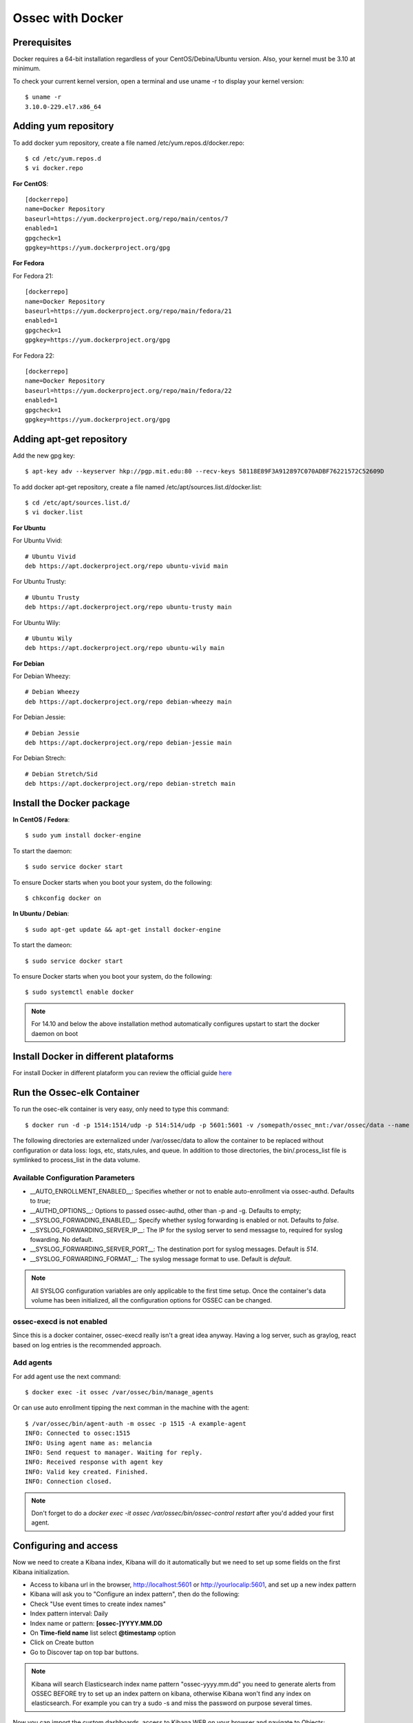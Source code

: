 Ossec with Docker
=================

Prerequisites
-------------

Docker requires a 64-bit installation regardless of your CentOS/Debina/Ubuntu version. Also, your kernel must be 3.10 at minimum.

To check your current kernel version, open a terminal and use uname -r to display your kernel version::

   $ uname -r
   3.10.0-229.el7.x86_64

Adding yum repository
---------------------

To add docker yum repository, create a file named /etc/yum.repos.d/docker.repo::

   $ cd /etc/yum.repos.d
   $ vi docker.repo


**For CentOS**::

   [dockerrepo]
   name=Docker Repository
   baseurl=https://yum.dockerproject.org/repo/main/centos/7
   enabled=1
   gpgcheck=1
   gpgkey=https://yum.dockerproject.org/gpg

**For Fedora**

For Fedora 21::

   [dockerrepo]
   name=Docker Repository
   baseurl=https://yum.dockerproject.org/repo/main/fedora/21
   enabled=1
   gpgcheck=1
   gpgkey=https://yum.dockerproject.org/gpg

For Fedora 22::

   [dockerrepo]
   name=Docker Repository
   baseurl=https://yum.dockerproject.org/repo/main/fedora/22
   enabled=1
   gpgcheck=1
   gpgkey=https://yum.dockerproject.org/gpg


Adding apt-get repository
-------------------------

Add the new gpg key::

  $ apt-key adv --keyserver hkp://pgp.mit.edu:80 --recv-keys 58118E89F3A912897C070ADBF76221572C52609D

To add docker apt-get repository, create a file named /etc/apt/sources.list.d/docker.list::

   $ cd /etc/apt/sources.list.d/
   $ vi docker.list

**For Ubuntu**

For Ubuntu Vivid::

   # Ubuntu Vivid
   deb https://apt.dockerproject.org/repo ubuntu-vivid main

For Ubuntu Trusty::

   # Ubuntu Trusty
   deb https://apt.dockerproject.org/repo ubuntu-trusty main

For Ubuntu Wily::

   # Ubuntu Wily
   deb https://apt.dockerproject.org/repo ubuntu-wily main

**For Debian**

For Debian Wheezy::

   # Debian Wheezy
   deb https://apt.dockerproject.org/repo debian-wheezy main

For Debian Jessie::

   # Debian Jessie
   deb https://apt.dockerproject.org/repo debian-jessie main

For Debian Strech::

   # Debian Stretch/Sid
   deb https://apt.dockerproject.org/repo debian-stretch main


Install the Docker package
--------------------------

**In CentOS / Fedora**::

   $ sudo yum install docker-engine

To start the daemon::

   $ sudo service docker start

To ensure Docker starts when you boot your system, do the following::

   $ chkconfig docker on

**In Ubuntu / Debian**::

   $ sudo apt-get update && apt-get install docker-engine

To start the dameon:: 
 
   $ sudo service docker start

To ensure Docker starts when you boot your system, do the following::

   $ sudo systemctl enable docker

.. note:: For 14.10 and below the above installation method automatically configures upstart to start the docker daemon on boot

Install Docker in different plataforms
--------------------------------------

For install Docker in different plataform you can review the official guide `here <https://docs.docker.com/installation/>`_

Run the Ossec-elk Container
---------------------------

To run the osec-elk container is very easy, only need to type this command::

   $ docker run -d -p 1514:1514/udp -p 514:514/udp -p 5601:5601 -v /somepath/ossec_mnt:/var/ossec/data --name ossec wazuh/ossec-elkstack

The following directories are externalized under /var/ossec/data to allow the container to be replaced without configuration or data loss: logs, etc, stats,rules, and queue. In addition to those directories, the bin/.process_list file is symlinked to process_list in the data volume.


Available Configuration Parameters
**********************************

* __AUTO_ENROLLMENT_ENABLED__: Specifies whether or not to enable auto-enrollment via ossec-authd. Defaults to `true`;
* __AUTHD_OPTIONS__: Options to passed ossec-authd, other than -p and -g. Defaults to empty;
* __SYSLOG_FORWADING_ENABLED__: Specify whether syslog forwarding is enabled or not. Defaults to `false`.
* __SYSLOG_FORWARDING_SERVER_IP__: The IP for the syslog server to send messagse to, required for syslog fowarding. No default.
* __SYSLOG_FORWARDING_SERVER_PORT__: The destination port for syslog messages. Default is `514`.
* __SYSLOG_FORWARDING_FORMAT__: The syslog message format to use. Default is `default`.

.. note:: All SYSLOG configuration variables are only applicable to the first time setup. Once the container's data volume has been initialized, all the configuration options for OSSEC can be changed.

ossec-execd is not enabled
**************************

Since this is a docker container, ossec-execd really isn't a great idea anyway. Having a log server, such as graylog, react based on log entries is the recommended approach.



Add agents
**********

For add agent use the next command::

   $ docker exec -it ossec /var/ossec/bin/manage_agents

Or can use auto enrollment tipping the next comman in the machine with the agent::

   $ /var/ossec/bin/agent-auth -m ossec -p 1515 -A example-agent
   INFO: Connected to ossec:1515
   INFO: Using agent name as: melancia
   INFO: Send request to manager. Waiting for reply.
   INFO: Received response with agent key
   INFO: Valid key created. Finished.
   INFO: Connection closed.

.. note:: Don't forget to do a `docker exec -it ossec /var/ossec/bin/ossec-control restart` after you'd added your first agent. 



Configuring and access
----------------------

Now we need to create a Kibana index, Kibana will do it automatically but we need to set up some fields on the first Kibana initialization.

- Access to kibana url in the browser, http://localhost:5601 or http://yourlocalip:5601, and set up a new index pattern
- Kibana will ask you to "Configure an index pattern", then do the following:
- Check "Use event times to create index names"
- Index pattern interval: Daily
- Index name or pattern: **[ossec-]YYYY.MM.DD**
- On **Time-field name** list select **@timestamp** option
- Click on Create button
- Go to Discover tap on top bar buttons.

.. note:: Kibana will search Elasticsearch index name pattern "ossec-yyyy.mm.dd" you need to generate alerts from OSSEC BEFORE try to set up an index pattern on kibana, otherwise Kibana won't find any index on elasticsearch. For example you can try a sudo -s and miss the password on purpose several times.

Now you can import the custom dashboards, access to Kibana WEB on your browser and navigate to Objects:

- Click at top bar on Settings
- Click on Objects
- Then click the button **Import** and select the file ~/ossec_tmp/ossec-wazuh/extensions/kibana/kibana-ossecwazuh-dashboards.json

That's all! Refresh Kibana page and load the recently and fresh **imported Dashboards**.

.. note:: Some Dashboard visualizations required time and some special alerts to works, please be patient and don't worry if some visualizations not works properly in few days since first import.


